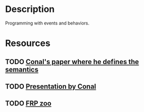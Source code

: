 * Description
Programming with events and behaviors.
* Resources
** TODO [[http://conal.net/papers/push-pull-frp/][Conal's paper where he defines the semantics]]
** TODO [[https://www.youtube.com/watch?v=zzCrZEil9iI][Presentation by Conal]]
** TODO [[https://github.com/gelisam/frp-zoo][FRP zoo]]
